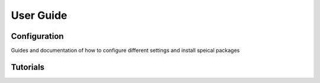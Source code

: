 User Guide
==========

Configuration
-------------

Guides and documentation of how to configure different settings and install speical packages

Tutorials
---------
